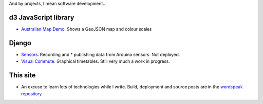 .. title: Projects
.. slug: projects
.. date: 2013/01/12 17:56:51
.. tags: 
.. link: 
.. description: 

And by projects, I mean software development...

d3 JavaScript library
=====================

* `Australian Map Demo </pages/d3/d3-australian-map-demo.html>`_. Shows a GeoJSON map and colour scales

Django
======

* `Sensors <https://github.com/edwinsteele/sensorsproject>`_. Recording and * publishing data from Arduino sensors. Not deployed.
* `Visual Commute <https://github.com/edwinsteele/visual-commute>`_. Graphical timetables. Still very much a work in progress.

This site
=========
* An excuse to learn lots of technologies while I write. Build, deployment and source posts are in the `wordspeak repository <https://github.com/edwinsteele/wordspeak.org>`_
